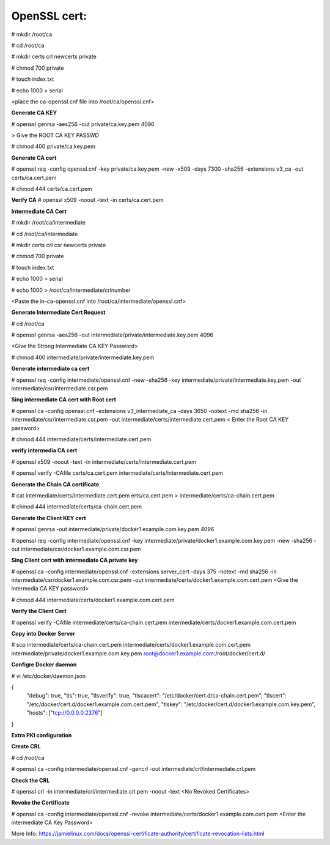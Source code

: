 OpenSSL cert:
--------------

# mkdir /root/ca

# cd /root/ca

# mkdir certs crl newcerts private

# chmod 700 private

# touch index.txt

# echo 1000 > serial

<place the ca-openssl.cnf file into /root/ca/openssl.cnf>

**Generate CA KEY**

# openssl genrsa -aes256 -out private/ca.key.pem 4096

> Give the ROOT CA KEY PASSWD

# chmod 400 private/ca.key.pem

**Generate CA cert** 

# openssl req -config openssl.cnf -key private/ca.key.pem -new -x509 -days 7300 -sha256 -extensions v3_ca -out certs/ca.cert.pem

# chmod 444 certs/ca.cert.pem

**Verify CA**
# openssl x509 -noout -text -in certs/ca.cert.pem

**Intermediate CA Cert**

# mkdir /root/ca/intermediate

# cd /root/ca/intermediate

# mkdir certs crl csr newcerts private

# chmod 700 private

# touch index.txt

# echo 1000 > serial

# echo 1000 > /root/ca/intermediate/crlnumber

<Paste the in-ca-openssl.cnf into /root/ca/intermediate/openssl.cnf>

**Generate Intermediate Cert Request**

# cd /root/ca

# openssl genrsa -aes256 -out intermediate/private/intermediate.key.pem 4096

<Give the Strong Intermediate CA KEY Password>

# chmod 400 intermediate/private/intermediate.key.pem

**Generate intermediate ca cert**

# openssl req -config intermediate/openssl.cnf -new -sha256 -key intermediate/private/intermediate.key.pem -out intermediate/csr/intermediate.csr.pem

**Sing intermediate CA cert with Root cert**

# openssl ca -config openssl.cnf -extensions v3_intermediate_ca -days 3650 -notext -md sha256 -in intermediate/csr/intermediate.csr.pem -out intermediate/certs/intermediate.cert.pem
< Enter the Root CA KEY password>

# chmod 444 intermediate/certs/intermediate.cert.pem 

**verify intermedia CA cert**

# openssl x509 -noout -text -in intermediate/certs/intermediate.cert.pem

# openssl verify -CAfile certs/ca.cert.pem intermediate/certs/intermediate.cert.pem

**Generate the Chain CA certificate**

# cat intermediate/certs/intermediate.cert.pem erts/ca.cert.pem > intermediate/certs/ca-chain.cert.pem

# chmod 444 intermediate/certs/ca-chain.cert.pem

**Generate the Client KEY cert**

# openssl genrsa -out intermediate/private/docker1.example.com.key.pem 4096 

# openssl req -config intermediate/openssl.cnf -key intermediate/private/docker1.example.com.key.pem -new -sha256 -out intermediate/csr/docker1.example.com.csr.pem

**Sing Client cert with intermediate CA private key**

# openssl ca -config intermediate/openssl.cnf -extensions server_cert -days 375 -notext -md sha256 -in intermediate/csr/docker1.example.com.csr.pem -out intermediate/certs/docker1.example.com.cert.pem
<Give the intermedia CA KEY password>

# chmod 444 intermediate/certs/docker1.example.com.cert.pem

**Verify the Client Cert**

# openssl verify -CAfile intermediate/certs/ca-chain.cert.pem intermediate/certs/docker1.example.com.cert.pem

**Copy into Docker Server**

# scp intermediate/certs/ca-chain.cert.pem intermediate/certs/docker1.example.com.cert.pem intermediate/private/docker1.example.com.key.pem root@docker1.example.com:/root/docker/cert.d/

**Configre Docker daemon**

# vi /etc/docker/daemon.json

{
  "debug": true,
  "tls": true,
  "tlsverify": true,
  "tlscacert": "/etc/docker/cert.d/ca-chain.cert.pem",
  "tlscert": "/etc/docker/cert.d/docker1.example.com.cert.pem",
  "tlskey": "/etc/docker/cert.d/docker1.example.com.key.pem",
  "hosts": ["tcp://0.0.0.0:2376"]
}

**Extra PKI configuration**

**Create CRL**

# cd /root/ca

# openssl ca -config intermediate/openssl.cnf -gencrl -out intermediate/crl/intermediate.crl.pem

**Check the CRL**

# openssl crl -in intermediate/crl/intermediate.crl.pem -noout -text
<No Revoked Certificates>

**Revoke the Certificate**

# openssl ca -config intermediate/openssl.cnf -revoke intermediate/certs/docker1.example.com.cert.pem
<Enter the intermediate CA Key Password>

More Info: https://jamielinux.com/docs/openssl-certificate-authority/certificate-revocation-lists.html
